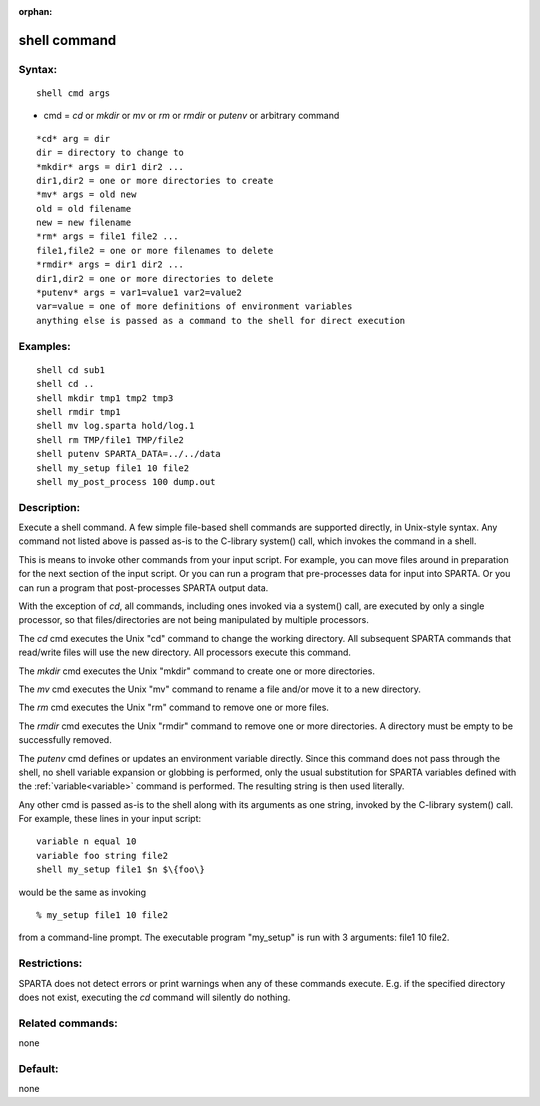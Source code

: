 
:orphan:

.. index:: shell

.. _shell:

.. _shell-command:

#############
shell command
#############

.. _shell-syntax:

*******
Syntax:
*******

::

   shell cmd args

- cmd = *cd* or *mkdir* or *mv* or *rm* or *rmdir* or *putenv* or arbitrary command 

::

   *cd* arg = dir
   dir = directory to change to
   *mkdir* args = dir1 dir2 ...
   dir1,dir2 = one or more directories to create
   *mv* args = old new
   old = old filename
   new = new filename
   *rm* args = file1 file2 ...
   file1,file2 = one or more filenames to delete
   *rmdir* args = dir1 dir2 ...
   dir1,dir2 = one or more directories to delete
   *putenv* args = var1=value1 var2=value2
   var=value = one of more definitions of environment variables
   anything else is passed as a command to the shell for direct execution

.. _shell-examples:

*********
Examples:
*********

::

   shell cd sub1
   shell cd ..
   shell mkdir tmp1 tmp2 tmp3
   shell rmdir tmp1
   shell mv log.sparta hold/log.1
   shell rm TMP/file1 TMP/file2
   shell putenv SPARTA_DATA=../../data
   shell my_setup file1 10 file2
   shell my_post_process 100 dump.out

.. _shell-descriptio:

************
Description:
************

Execute a shell command.  A few simple file-based shell commands are
supported directly, in Unix-style syntax.  Any command not listed
above is passed as-is to the C-library system() call, which invokes
the command in a shell.

This is means to invoke other commands from your input script.  For
example, you can move files around in preparation for the next section
of the input script.  Or you can run a program that pre-processes data
for input into SPARTA.  Or you can run a program that post-processes
SPARTA output data.

With the exception of *cd*, all commands, including ones invoked via a
system() call, are executed by only a single processor, so that
files/directories are not being manipulated by multiple processors.

The *cd* cmd executes the Unix "cd" command to change the working
directory.  All subsequent SPARTA commands that read/write files will
use the new directory.  All processors execute this command.

The *mkdir* cmd executes the Unix "mkdir" command to create one or
more directories.

The *mv* cmd executes the Unix "mv" command to rename a file and/or
move it to a new directory.

The *rm* cmd executes the Unix "rm" command to remove one or more
files.

The *rmdir* cmd executes the Unix "rmdir" command to remove one or
more directories.  A directory must be empty to be successfully
removed.

The *putenv* cmd defines or updates an environment variable directly.
Since this command does not pass through the shell, no shell variable
expansion or globbing is performed, only the usual substitution for
SPARTA variables defined with the :ref:`variable<variable>` command is
performed.  The resulting string is then used literally.

Any other cmd is passed as-is to the shell along with its arguments as
one string, invoked by the C-library system() call.  For example,
these lines in your input script:

::

   variable n equal 10
   variable foo string file2
   shell my_setup file1 $n $\{foo\}

would be the same as invoking

::

   % my_setup file1 10 file2

from a command-line prompt.  The executable program "my_setup" is run
with 3 arguments: file1 10 file2.

.. _shell-restrictio:

*************
Restrictions:
*************

SPARTA does not detect errors or print warnings when any of these
commands execute.  E.g. if the specified directory does not exist,
executing the *cd* command will silently do nothing.

.. _shell-related-commands:

*****************
Related commands:
*****************

none

.. _shell-default:

********
Default:
********

none

